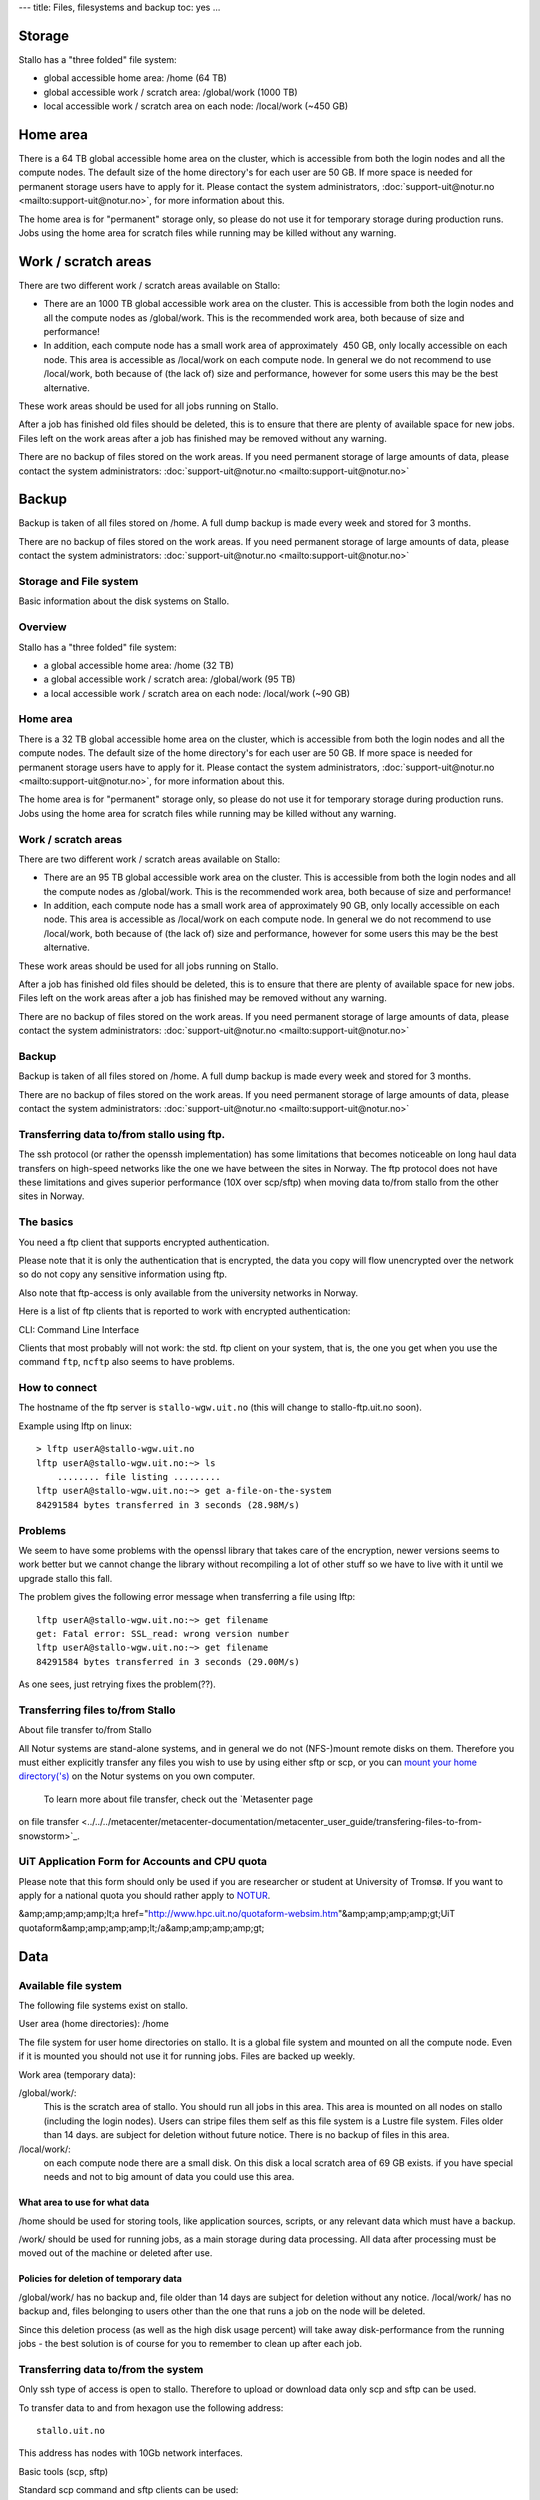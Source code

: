 ---
title: Files, filesystems and backup
toc: yes
...




Storage 
--------

 

Stallo has a "three folded" file system:

* global accessible home area: /home  (64 TB)
* global accessible work / scratch area: /global/work  (1000 TB)
* local accessible work / scratch area on each node: /local/work  (~450 GB)  

Home area
-----------

There is a 64 TB global accessible home area on the cluster, which is
accessible from both the login nodes and all the compute nodes. The
default size of the home directory's for each user are 50 GB. If more
space is needed for permanent storage users have to apply for it. Please
contact the system administrators,
:doc:`support-uit@notur.no <mailto:support-uit@notur.no>`, for more
information about this.

The home area is for "permanent" storage only, so please do not
use it for temporary storage during production runs.
Jobs using the home area for scratch files while running may be killed
without any warning.

Work / scratch areas
-------------------------

There are two different work / scratch areas available on Stallo:

*  There are an 1000 TB global accessible work area on the cluster.
   This is accessible from both the login nodes and all the compute
   nodes as /global/work. This is the recommended work area, both
   because of size and performance!
*  In addition, each compute node has a small work area of approximately
    450 GB, only locally accessible on each node. This area is
   accessible as /local/work on each compute node. In general we do
   not  recommend to use /local/work, both because of (the lack of)
   size and performance, however for some users this may be the best
   alternative.

These work areas should be used for all jobs running on Stallo.

After a job has finished old files should be deleted, this is to
ensure that there are plenty of available space for new jobs. Files left
on the work areas after a job has finished may be removed without any
warning.

There are no backup of files stored on the work areas.
If you need permanent storage of large amounts of data, please
contact the system administrators:
:doc:`support-uit@notur.no <mailto:support-uit@notur.no>`

Backup
--------

Backup is taken of all files stored on  /home. A full dump backup is
made every week and stored for 3 months.

There are no backup of files stored on the work areas.
If you need permanent storage of large amounts of data, please
contact the system administrators:
:doc:`support-uit@notur.no <mailto:support-uit@notur.no>`

Storage and File system
~~~~~~~~~~~~~~~~~~~~~~~~~~~~~~~~~

Basic information about the disk systems on Stallo.

Overview
~~~~~~~~

Stallo has a "three folded" file system:

*  a global accessible home area: /home  (32 TB)
*  a global accessible work / scratch area:  /global/work  (95 TB)  
*  a local accessible work / scratch area on each node:
   /local/work  (~90 GB)  
   

 

Home area
~~~~~~~~~

There is a 32 TB global accessible home area on the cluster, which is
accessible from both the login nodes and all the compute nodes. The
default size of the home directory's for each user are 50 GB. If more
space is needed for permanent storage users have to apply for it. Please
contact the system administrators,
:doc:`support-uit@notur.no <mailto:support-uit@notur.no>`, for more
information about this.

The home area is for "permanent" storage only, so please do not
use it for temporary storage during production runs.
Jobs using the home area for scratch files while running may be killed
without any warning.

Work / scratch areas
~~~~~~~~~~~~~~~~~~~~

There are two different work / scratch areas available on Stallo:

*  There are an 95 TB global accessible work area on the cluster. This
   is accessible from both the login nodes and all the compute nodes as
   /global/work. This is the recommended work area, both because of
   size and performance!
*  In addition, each compute node has a small work area of approximately
   90 GB, only locally accessible on each node. This area is accessible
   as /local/work on each compute node. In general we do
   not  recommend to use /local/work, both because of (the lack of)
   size and performance, however for some users this may be the best
   alternative.

These work areas should be used for all jobs running on Stallo.

After a job has finished old files should be deleted, this is to
ensure that there are plenty of available space for new jobs. Files left
on the work areas after a job has finished may be removed without any
warning.

There are no backup of files stored on the work areas.
If you need permanent storage of large amounts of data, please
contact the system administrators:
:doc:`support-uit@notur.no <mailto:support-uit@notur.no>`

 
Backup
~~~~~~

Backup is taken of all files stored on  /home. A full dump backup is
made every week and stored for 3 months.

There are no backup of files stored on the work areas.
If you need permanent storage of large amounts of data, please
contact the system administrators:
:doc:`support-uit@notur.no <mailto:support-uit@notur.no>`
 
Transferring data to/from stallo using ftp.
~~~~~~~~~~~~~~~~~~~~~~~~~~~~~~~~~~~~~~~~~~~~~~~~~~~~~

The ssh protocol (or rather the openssh implementation) has some
limitations that becomes noticeable on long haul data transfers on
high-speed networks like the one we have between the sites in Norway.
The ftp protocol does not have these limitations and gives superior
performance (10X over scp/sftp) when moving data to/from stallo from the
other sites in Norway.

The basics
~~~~~~~~~~

You need a ftp client that supports encrypted authentication.

Please note that it is only the authentication that is encrypted, the
data you copy will flow unencrypted over the network so do not copy any
sensitive information using ftp.

Also note that ftp-access is only available from the university networks
in Norway.

Here is a list of ftp clients that is reported to work with encrypted
authentication:

========== =================== ========= ===================
Name        OS                  TYPE      Support encryption
========== =================== ========= ===================
lftp        linux/unix          CLI        YES
gftp        linux/unix          Graphical  YES
kasablanca  linux/unix          Graphical  YES
FileZilla   Windows/MacOs/UNIX  Graphical  YES
========== =================== ========= ===================

CLI: Command Line Interface

Clients that most probably will not work: the std. ftp client on your
system, that is, the one you get when you use the command ``ftp``,
``ncftp`` also seems to have problems.

How to connect
~~~~~~~~~~~~~~

The hostname of the ftp server is ``stallo-wgw.uit.no`` (this will
change to stallo-ftp.uit.no soon).

Example using lftp on linux:

::

    > lftp userA@stallo-wgw.uit.no
    lftp userA@stallo-wgw.uit.no:~> ls
        ........ file listing .........
    lftp userA@stallo-wgw.uit.no:~> get a-file-on-the-system
    84291584 bytes transferred in 3 seconds (28.98M/s)

Problems
~~~~~~~~

We seem to have some problems with the openssl library that takes care
of the encryption, newer versions seems to work better but we cannot
change the library without recompiling a lot of other stuff so we have
to live with it until we upgrade stallo this fall.

The problem gives the following error message when transferring a file
using lftp:

::

    lftp userA@stallo-wgw.uit.no:~> get filename
    get: Fatal error: SSL_read: wrong version number
    lftp userA@stallo-wgw.uit.no:~> get filename
    84291584 bytes transferred in 3 seconds (29.00M/s)

As one sees, just retrying fixes the problem(??).

Transferring files to/from Stallo
~~~~~~~~~~~~~~~~~~~~~~~~~~~~~~~~~~~~~~~~~~~

About file transfer to/from Stallo

All Notur systems are stand-alone systems, and in general we do not
(NFS-)mount remote disks on them. Therefore you must either explicitly
transfer any files you wish to use by using either sftp  or scp, or
you can `mount your home
directory('s) <../../../metacenter/metacenter-documentation/metacenter_user_guide/mounting_disks_on_notur_systems>`_
on the Notur systems on you own computer.
  To learn more about file transfer, check out the `Metasenter page
on file
transfer <../../../metacenter/metacenter-documentation/metacenter_user_guide/transfering-files-to-from-snowstorm>`_.

UiT Application Form for Accounts and CPU quota
~~~~~~~~~~~~~~~~~~~~~~~~~~~~~~~~~~~~~~~~~~~~~~~~~~~~~~~~~

Please note that this form should only be used if you are researcher or
student at University of Tromsø. If you want to apply for a national
quota you should rather apply to `NOTUR <http://www.notur.no/quotas/>`_.

&amp;amp;amp;amp;lt;a
href="http://www.hpc.uit.no/quotaform-websim.htm"&amp;amp;amp;amp;gt;UiT
quotaform&amp;amp;amp;amp;lt;/a&amp;amp;amp;amp;gt;

Data
----

Available file system
~~~~~~~~~~~~~~~~~~~~~~~~~~~~~~~~~~

The following file systems exist on stallo.

User area (home directories): /home

The file system for user home directories on stallo. It is a global file
system and mounted on all the compute node. Even if it is mounted you
should not use it for running jobs. Files are backed up weekly.

Work area (temporary data):

/global/work/: 
    This is the scratch area of stallo. You should run all jobs in this area.
    This area is mounted on all nodes on stallo (including the login nodes).
    Users can stripe files them self as this file system is a Lustre file system.
    Files older than 14 days. are subject for deletion without future notice.
    There is no backup of files in this area.
/local/work/: 
    on each compute node there are a small disk. On this disk a local scratch area of 69 GB exists.
    if you have special needs and not to big amount of data you could use this area.

What area to use for what data
.................................

/home should be used for storing tools, like application sources,
scripts, or any relevant data which must have a backup.

/work/ should be used for running jobs, as a main storage during data
processing. All data after processing must be moved out of the machine
or deleted after use.

Policies for deletion of temporary data
.........................................

/global/work/ has no backup and, file older than 14 days are subject for
deletion without any notice. /local/work/ has no backup and, files
belonging to users other than the one that runs a job on the node will
be deleted.

Since this deletion process (as well as the high disk usage percent)
will take away disk-performance from the running jobs - the best
solution is of course for you to remember to clean up after each job.

Transferring data to/from the system
~~~~~~~~~~~~~~~~~~~~~~~~~~~~~~~~~~~~~~~~~~~~~~~~~~

Only ssh type of access is open to stallo. Therefore to upload or
download data only scp and sftp can be used.

To transfer data to and from hexagon use the following address:

::

    stallo.uit.no

This address has nodes with 10Gb network interfaces.

Basic tools (scp, sftp)

Standard scp command and sftp clients can be used:

::

    ssh stallo.uit.no
    ssh -l <username> stallo.uit.no

    sftp stallo.uit.no
    sftp <username>@stallo.uit.no

mounting the file system on you local machine using sshfs:

::

    for linux users:
    sshfs [user@]stallo.uit.no:[dir] mountpoint [options]
    eg.
    sshfs steinar@stallo.uit.no:  /home/steinar/stallo-fs/

Windows users may buy and install
`expandrive <http://www.expandrive.com/windows>`_.

High-performance tools
..........................

Default ssh client and server on stallo login nodes is openssh package
with applied HPN patches. By using a hpnssh client on the other end of
the data transfer throughput will be increased.

To use this feature you must have a HPN patched openssh version. You can
check if your ssh client has HPN patches by issuing:

::

    ssh -V

if the output contains the word "hpn" followed by version and release
then you can make use of the high performance features.

Transfer can then be speed up either by disabling data encryption, AFTER
you have been authenticated or logged into the remote host (NONE
cipher), or by spreading the encryption load over multiple threads
(using MT-AES-CTR cipher).

NONE cipher

This cipher has the highest transfer rate. Keep in mind that data after
authentication is NOT encrypted, therefore the files can be sniffed and
collected unencrypted by an attacker. To use you add the following to
the client command line:

::

    -oNoneSwitch=yes -oNoneEnabled=yes

Anytime the None cipher is used a warning will be printed on the screen:

::

    "WARNING: NONE CIPHER ENABLED"

If you do not see this warning then the NONE cipher is not in use.

MT-AES-CTR

If for some reason (eg: high confidentiality) NONE cipher can't be used,
the multithreaded AES-CTR cipher can be used, add the following to the
client command line (choose one of the numbers):

::

    -oCipher=aes[128|192|256]-ctr

or:

::

    -caes[128|192|256]-ctr.

Subversion and rsync

The tools subversion and rsync is also available for transferring files.

Disk quota and accounting
~~~~~~~~~~~~~~~~~~~~~~~~~~~~~~~~~~~~~~~

Disk quota is not supported on stallo. Please use common courtesy and
keep your /home/ clean. Move all files you do not need on stallo
elsewhere or delete them.

Management of lage files (> 200GB )
~~~~~~~~~~~~~~~~~~~~~~~~~~~~~~~~~~~~~~~~~~~~~~~~~

Some special care needs to be taken if you want to create very large
files on the system. With large we mean filesizes over 200GB or so.

Storage architecture.
~~~~~~~~~~~~~~~~~~~~~

The /global/work file system (and /global/home too) is served by a
number of storage arrays that each contain smaller pieces of the file
system, the size of the chunks are 2TB (2000GB) each. In the default
setup each file is contained within one storage array so the default
filesize limit is thus 2TB. In practice the file limit is considerably
smaller as each array contains a lot of files.

Increasing the file size limitation by striping.
~~~~~~~~~~~~~~~~~~~~~~~~~~~~~~~~~~~~~~~~~~~~~~~~

Each user can change the default placement of the files it creates by
striping files over several storage arrays. This is done with the
following command:

::

    lfs setstripe -c 4 .

after this has been done all new files created in the current directory
will be spread over 4 storage arrays each having 1/4th of the file. The
file can be accessed as normal no special action need to be taken. When
the striping is set this way it will be defined on a per directory basis
so different dirs can have different stripe setups in the same file
system, new subdirs will inherit the striping from its parent at the
time of creation.

Stripe count recommendation.
~~~~~~~~~~~~~~~~~~~~~~~~~~~~

We recommend users to set the stripe count so that each chunk will be
approx. 200-300GB each, for example

============ =================== =============================
File size       Stripe count         Command
============ =================== =============================
500-1000GB     4                  ``lfs setstripe -c 4 .``
1TB - 2TB      8                  ``lfs setstripe -c 8 .``
============ =================== =============================

Changing stripe count for files.
~~~~~~~~~~~~~~~~~~~~~~~~~~~~~~~~

Once a file is created the stripe count cannot be changed. This is
because the physical bits of the data already are written to a certain
subset of the storage arrays. However the following trick can used after
one has changed the striping as described above:

::

    # mv file file.bu
    # cp -a file.bu file
    # rm file.bu

The use of ``-a`` flag ensures that all permissions etc are preserved.

Management of many small files ( > 10000)
~~~~~~~~~~~~~~~~~~~~~~~~~~~~~~~~~~~~~~~~~~~~~~~~~~~~~~~

The file system on stallo is designed to give good performance for large
files. This have some impact if you have many small files.

If you have thousands of files in one directory. Basic operations like
'ls' becomes very slow, there is nothing to do about this. However
directories containing many files may cause the backup of the data to
fail. It is therefore highly recommended that if you want backup of the
files you need to use 'tar' to create on archive file of the directory.

Compression of data
~~~~~~~~~~~~~~~~~~~~~~~~~~~~~~~~~

Infrequently accessed files must be compressed to reduce file system
usage.

Tools like gzip, bzip2 and zip are in the PATH and are available on all
nodes. The manual page for these tools are very detailed, use them for
further help:

::

    man gzip

Binary data (endianness, ...)
~~~~~~~~~~~~~~~~~~~~~~~~~~~~~~~~~~~~~~~~~~~

Stallo is like all desktop PC's a little endian computer.

At the moment in NOTUR the only Big endian machine is njord.hpc.ntnu.no
so Fortran sequential unformatted files create on njord cannot be read
on stallo.

The best work around for this is to save yout file in a portable file
format like `netCDF <http://www.unidata.ucar.edu/software/netcdf/>`_ or
`HDF5 <http://www.hdfgroup.org/>`_.

Both format's are supported on stallo, but you have to load its modules
to use them:

::

    module load netcdf
    or
    module load hdf5

Back-up of data
~~~~~~~~~~~~~~~~~~~~~~~~~~~~~

/home/ is backed up weekly on stallo. there is no backup of any other
directory.

Restore:

Contact :doc:`support-uit@notur.no <mailto:support-uit@notur.no>` for
restoring files or entire directories.

Archiving data
~~~~~~~~~~~~~~~~~~~~~~~~~~~~

Archiving is not provided. However you may apply for archive space on
`Norstore <http://www.norstore.no/>`_.

Closing of user account
~~~~~~~~~~~~~~~~~~~~~~~~~~~~~~~~~~~~~~~

User account's on stallo are closed on request from Uninett Sigma or the
project leader. The account is closed in a way so that the user no
longer can log in to stallo.

If the user have little or data needed by other people in the group all
data on /home/ is preserved.

Privacy of user data
~~~~~~~~~~~~~~~~~~~~~~~~~~~~~~~~~~~

General privacy

There is a couple of things you as a user, can do to minimize the risk
of your data and account on stallo being read/accessed from the outside
world.

#. Your account on stallo is personal, do not give away your password to
   anyone, not even the HPC staff.
#. If you have configured ssh-keys on your local computer. do not use
   password less keys for accessing stallo.

What you can do to to prevent other users on stallo to access your
files

By default a new account on stallo is readable for everyone on the
system. that is both /home/ and /global/work/

This can easily be change by the user using the command chmod The chmod
have a lot "cryptic" combinations of options (`click here for a more in
depth explanation <http://en.wikipedia.org/wiki/Chmod>`_ ). the most
commonly used is:

*  only user can read her home directory::
       chmod 700 /home/$USER
*  User and its group can read and execute files on the home
   directory::
       chmod 750 /home/$USER
*  User and all others including the group can read and exeute the
   files::
       chmod 755 /home/$USER
*  everybody can read execute and WRITE to directory::
       chmod 777 /home/$USER

.. vim:ft=rst
